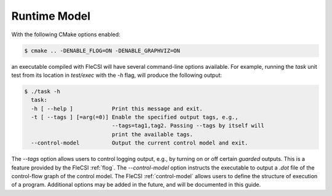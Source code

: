 .. |br| raw:: html

   <br />

.. _runtime:

Runtime Model
*************

With the following CMake options enabled:

.. code-block:: console

  $ cmake .. -DENABLE_FLOG=ON -DENABLE_GRAPHVIZ=ON

an executable compiled with FleCSI will have several command-line options available. For example, running the *task* unit test from its location in *test/exec* with the *-h* flag, will produce the following output:

.. code-block:: console

  $ ./task -h
    task:
    -h [ --help ]            Print this message and exit.
    -t [ --tags ] [=arg(=0)] Enable the specified output tags, e.g.,
                             --tags=tag1,tag2. Passing --tags by itself will
                             print the available tags.
    --control-model          Output the current control model and exit.

The *--tags* option allows users to control logging output, e.g., by
turning on or off certain *guarded* outputs. This is a feature provided
by the FleCSI :ref:`flog`.  The *--control-model* option instructs the
executable to output a *.dot* file of the control-flow graph of the
control model. The FleCSI :ref:`control-model` allows users to define
the structure of execution of a program. Additional options may be added
in the future, and will be documented in this guide.  

.. vim: set tabstop=2 shiftwidth=2 expandtab fo=cqt tw=72 :
